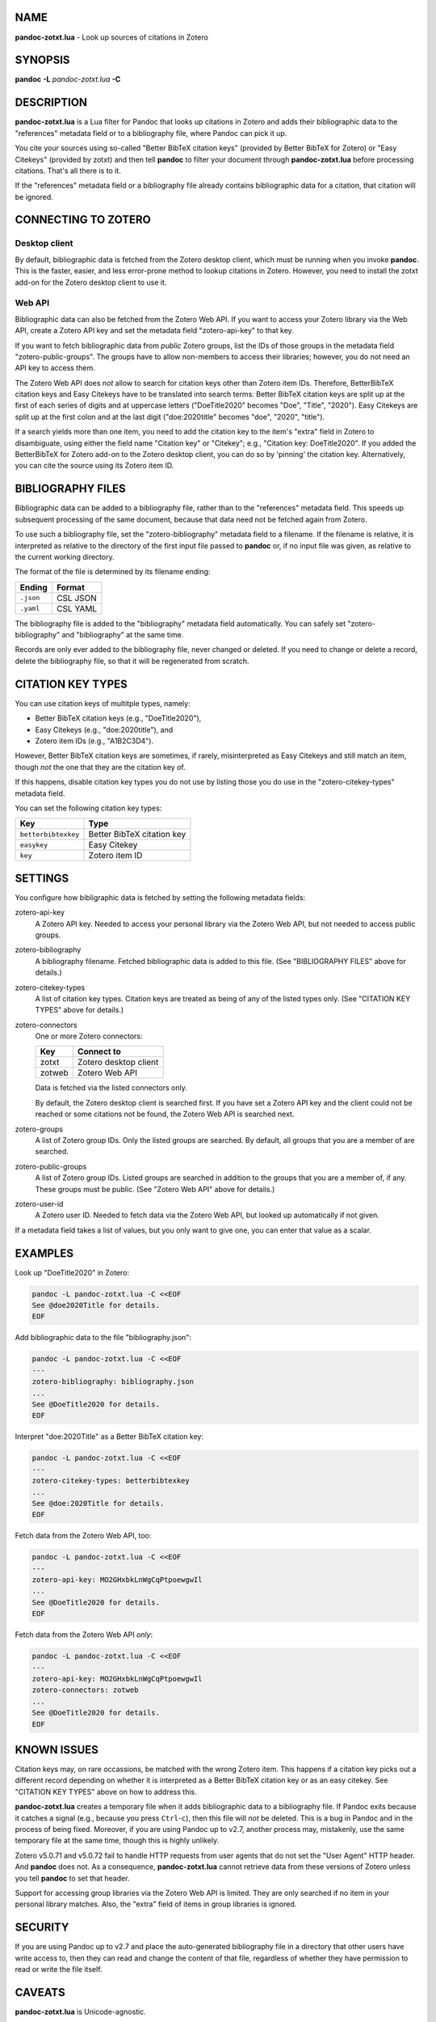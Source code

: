 NAME
====

**pandoc-zotxt.lua** - Look up sources of citations in Zotero

SYNOPSIS
========

**pandoc** **-L** *pandoc-zotxt.lua* **-C**

DESCRIPTION
===========

**pandoc-zotxt.lua** is a Lua filter for Pandoc that looks up citations in
Zotero and adds their bibliographic data to the "references" metadata field
or to a bibliography file, where Pandoc can pick it up.

You cite your sources using so-called "Better BibTeX citation keys" (provided
by Better BibTeX for Zotero) or "Easy Citekeys" (provided by zotxt) and then
tell **pandoc** to filter your document through **pandoc-zotxt.lua** before
processing citations. That's all there is to it.

If the "references" metadata field or a bibliography file already contains
bibliographic data for a citation, that citation will be ignored.

CONNECTING TO ZOTERO
====================

Desktop client
--------------

By default, bibliographic data is fetched from the Zotero desktop client,
which must be running when you invoke **pandoc**. This is the faster, easier,
and less error-prone method to lookup citations in Zotero. However, you need
to install the zotxt add-on for the Zotero desktop client to use it.

Web API
-------

Bibliographic data can also be fetched from the Zotero Web API. If you want
to access your Zotero library via the Web API, create a Zotero API key and
set the metadata field "zotero-api-key" to that key.

If you want to fetch bibliographic data from *public* Zotero groups, list the
IDs of those groups in the metadata field "zotero-public-groups". The groups
have to allow non-members to access their libraries; however, you do not need
an API key to access them.

The Zotero Web API does *not* allow to search for citation keys other than
Zotero item IDs. Therefore, BetterBibTeX citation keys and Easy Citekeys have
to be translated into search terms: Better BibTeX citation keys are split up
at the first of each series of digits and at uppercase letters ("DoeTitle2020"
becomes "Doe", "Title", "2020"). Easy Citekeys are split up at the first colon
and at the last digit ("doe:2020title" becomes "doe", "2020", "title").

If a search yields more than one item, you need to add the citation key to the
item's "extra" field in Zotero to disambiguate, using either the field name
"Citation key" or "Citekey"; e.g., "Citation key: DoeTitle2020". If you added
the BetterBibTeX for Zotero add-on to the Zotero desktop client, you can do so
by 'pinning' the citation key. Alternatively, you can cite the source using
its Zotero item ID.

BIBLIOGRAPHY FILES
==================

Bibliographic data can be added to a bibliography file, rather than to the
"references" metadata field. This speeds up subsequent processing of the same
document, because that data need not be fetched again from Zotero.

To use such a bibliography file, set the "zotero-bibliography" metadata field
to a filename. If the filename is relative, it is interpreted as relative to
the directory of the first input file passed to **pandoc** or, if no input
file was given, as relative to the current working directory.

The format of the file is determined by its filename ending:

========== ==========
**Ending** **Format**
========== ==========
``.json``  CSL JSON
``.yaml``  CSL YAML
========== ==========

The bibliography file is added to the "bibliography" metadata field 
automatically. You can safely set "zotero-bibliography" and "bibliography"
at the same time.

Records are only ever added to the bibliography file, never changed or
deleted. If you need to change or delete a record, delete the bibliography
file, so that it will be regenerated from scratch.

CITATION KEY TYPES
==================

You can use citation keys of multitple types, namely:

- Better BibTeX citation keys (e.g., "DoeTitle2020"),
- Easy Citekeys (e.g., "doe:2020title"), and
- Zotero item IDs (e.g., "A1B2C3D4").

However, Better BibTeX citation keys are sometimes, if rarely, misinterpreted
as Easy Citekeys and still match an item, though *not* the one that they are
the citation key of.

If this happens, disable citation key types you do not use by listing
those you do use in the "zotero-citekey-types" metadata field.

You can set the following citation key types:

=================== ==========================
**Key**             **Type**
=================== ==========================
``betterbibtexkey`` Better BibTeX citation key
``easykey``         Easy Citekey
``key``             Zotero item ID
=================== ==========================

SETTINGS
========

You configure how bibligraphic data is fetched by setting the following
metadata fields:

zotero-api-key
   A Zotero API key. Needed to access your personal library via the
   Zotero Web API, but not needed to access public groups.

zotero-bibliography
   A bibliography filename. Fetched bibliographic data is added to this
   file. (See "BIBLIOGRAPHY FILES" above for details.)

zotero-citekey-types
   A list of citation key types. Citation keys are treated as being of
   any of the listed types only. (See "CITATION KEY TYPES" above for
   details.)

zotero-connectors
   One or more Zotero connectors:

   ======= =====================
   **Key** **Connect to**
   ======= =====================
   zotxt   Zotero desktop client
   zotweb  Zotero Web API
   ======= =====================

   Data is fetched via the listed connectors only.

   By default, the Zotero desktop client is searched first. If you have
   set a Zotero API key and the client could not be reached or some
   citations not be found, the Zotero Web API is searched next.

zotero-groups
   A list of Zotero group IDs. Only the listed groups are searched. By
   default, all groups that you are a member of are searched.

zotero-public-groups
   A list of Zotero group IDs. Listed groups are searched in addition to
   the groups that you are a member of, if any. These groups must be
   public. (See "Zotero Web API" above for details.)

zotero-user-id
   A Zotero user ID. Needed to fetch data via the Zotero Web API, but
   looked up automatically if not given.

If a metadata field takes a list of values, but you only want to give
one, you can enter that value as a scalar.

EXAMPLES
========

Look up "DoeTitle2020" in Zotero:

.. code:: sh

   pandoc -L pandoc-zotxt.lua -C <<EOF
   See @doe2020Title for details.
   EOF

Add bibliographic data to the file "bibliography.json":

.. code:: sh

   pandoc -L pandoc-zotxt.lua -C <<EOF
   ---
   zotero-bibliography: bibliography.json
   ...
   See @DoeTitle2020 for details.
   EOF

Interpret "doe:2020Title" as a Better BibTeX citation key:

.. code:: sh

   pandoc -L pandoc-zotxt.lua -C <<EOF
   ---
   zotero-citekey-types: betterbibtexkey
   ...
   See @doe:2020Title for details.
   EOF

Fetch data from the Zotero Web API, too:

.. code:: sh

   pandoc -L pandoc-zotxt.lua -C <<EOF
   ---
   zotero-api-key: MO2GHxbkLnWgCqPtpoewgwIl
   ...
   See @DoeTitle2020 for details.
   EOF

Fetch data from the Zotero Web API *only*:

.. code:: sh

   pandoc -L pandoc-zotxt.lua -C <<EOF
   ---
   zotero-api-key: MO2GHxbkLnWgCqPtpoewgwIl
   zotero-connectors: zotweb
   ...
   See @DoeTitle2020 for details.
   EOF

KNOWN ISSUES
============

Citation keys may, on rare occassions, be matched with the wrong Zotero item.
This happens if a citation key picks out a different record depending on
whether it is interpreted as a Better BibTeX citation key or as an easy
citekey. See "CITATION KEY TYPES" above on how to address this.

**pandoc-zotxt.lua** creates a temporary file when it adds bibliographic
data to a bibliography file. If Pandoc exits because it catches a signal
(e.g., because you press ``Ctrl``-``c``), then this file will *not* be
deleted. This is a bug in Pandoc and in the process of being fixed. Moreover,
if you are using Pandoc up to v2.7, another process may, mistakenly, use the
same temporary file at the same time, though this is highly unlikely.

Zotero v5.0.71 and v5.0.72 fail to handle HTTP requests from user agents
that do not set the "User Agent" HTTP header. And **pandoc** does not.
As a consequence, **pandoc-zotxt.lua** cannot retrieve data from these
versions of Zotero unless you tell **pandoc** to set that header.

Support for accessing group libraries via the Zotero Web API is limited.
They are only searched if no item in your personal library matches.
Also, the "extra" field of items in group libraries is ignored.

SECURITY
========

If you are using Pandoc up to v2.7 and place the auto-generated bibliography
file in a directory that other users have write access to, then they can read
and change the content of that file, regardless of whether they have
permission to read or write the file itself.

CAVEATS
=======

**pandoc-zotxt.lua** is Unicode-agnostic.

SEE ALSO
========

- `zotxt <https://github.com/egh/zotxt>`_
- `Better BibTeX <https://retorque.re/zotero-better-bibtex/>`_

pandoc(1)
